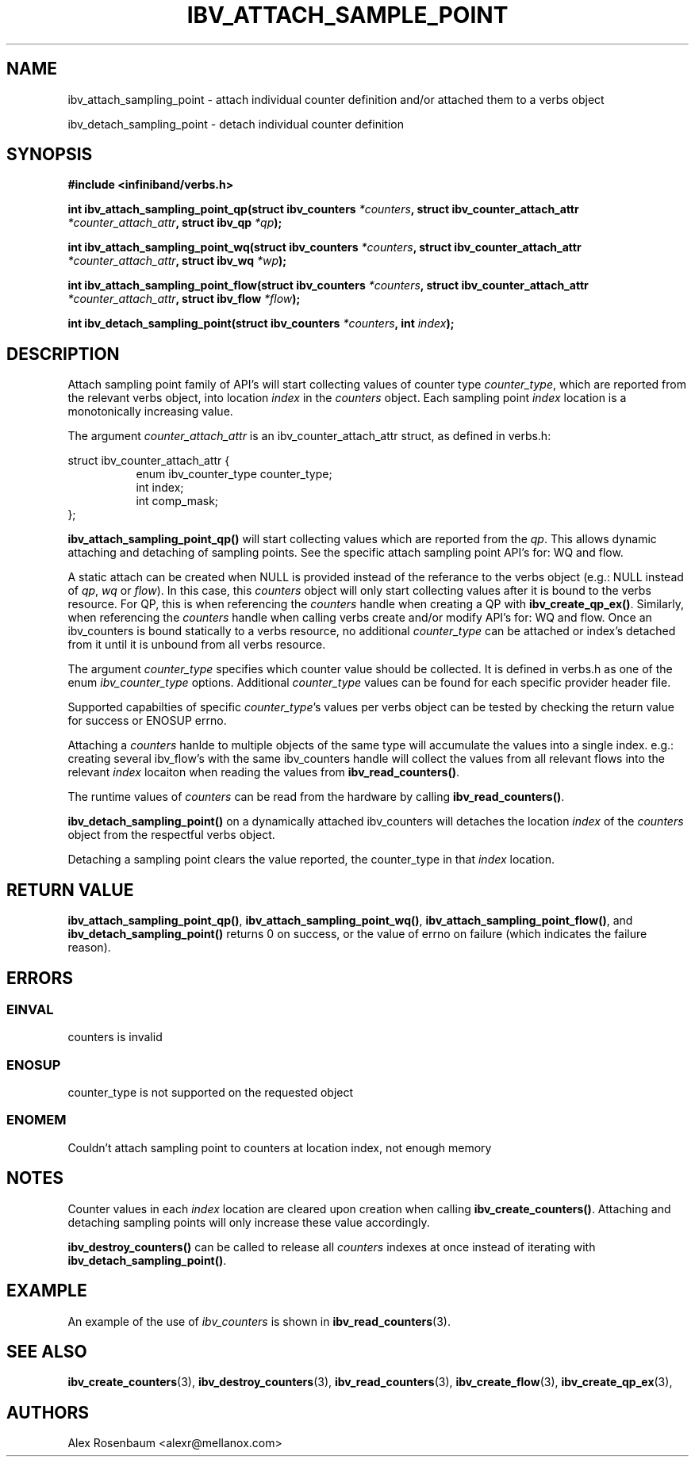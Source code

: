 .\" -*- nroff -*-
.\" Licensed under the OpenIB.org BSD license (FreeBSD Variant) - See COPYING.md
.\"
.TH IBV_ATTACH_SAMPLE_POINT 3 2017-11-06 libibverbs "Libibverbs Programmer's Manual"
.SH "NAME"
ibv_attach_sampling_point \- attach individual counter definition and/or attached them to a verbs object
.sp
ibv_detach_sampling_point \- detach individual counter definition
.SH "SYNOPSIS"
.nf
.B #include <infiniband/verbs.h>
.sp
.BI "int ibv_attach_sampling_point_qp(struct ibv_counters " "*counters" ", struct ibv_counter_attach_attr " "*counter_attach_attr" ", struct ibv_qp " "*qp");
.sp 
.BI "int ibv_attach_sampling_point_wq(struct ibv_counters " "*counters" ", struct ibv_counter_attach_attr " "*counter_attach_attr" ", struct ibv_wq " "*wp");
.sp 
.BI "int ibv_attach_sampling_point_flow(struct ibv_counters " "*counters" ", struct ibv_counter_attach_attr " "*counter_attach_attr" ", struct ibv_flow " "*flow");
.sp
.BI "int ibv_detach_sampling_point(struct ibv_counters " "*counters" ", int " "index");
.fi
.SH "DESCRIPTION"
Attach sampling point family of API's will start collecting values of counter type
.I counter_type\fR,
which are reported from the relevant verbs object, into location
.I index
in the
.I counters
object. Each sampling point
.I index
location is a monotonically increasing value.
.sp
The argument
.I counter_attach_attr
is an ibv_counter_attach_attr struct, as defined in verbs.h:
.sp
.PP
.nf
struct ibv_counter_attach_attr {
.in +8
enum ibv_counter_type counter_type;
int index;
int comp_mask;
.in -8
};
.fi
.PP
.sp
.B ibv_attach_sampling_point_qp()
will start collecting values which are reported from the
.I qp\fR.
This allows dynamic attaching and detaching of sampling points. See the specific attach sampling point API's for: WQ and flow. 
.sp
A static attach can be created when NULL is provided instead of the referance to the verbs object (e.g.: NULL instead of
.I qp\fR,
.I wq\fR
or
.I flow\fR).
In this case, this
.I counters
object will only start collecting values after it is bound to the verbs resource. For QP, this is when referencing the
.I counters
handle when creating a QP with
.B ibv_create_qp_ex()\fR.
Similarly, when referencing the
.I counters
handle when calling verbs create and/or modify API's for: WQ and flow.
Once an ibv_counters is bound statically to a verbs resource, no additional
.I counter_type
can be attached or index's detached from it until it is unbound from all verbs resource.
.sp
The argument 
.I counter_type
specifies which counter value should be collected. It is defined in verbs.h as one of the enum
.I ibv_counter_type
options. Additional
.I counter_type
values can be found for each specific provider header file.
.sp 
Supported capabilties of specific
.I counter_type\fR's
values per verbs object can be tested by checking the return value for success or ENOSUP errno.
.sp
Attaching a
.I counters
hanlde to multiple objects of the same type will accumulate the values into a single index. e.g.: creating several ibv_flow's with the same ibv_counters handle will collect the values from all relevant flows into the relevant
.I index
locaiton when reading the values from
.B ibv_read_counters()\fR.
.sp
The runtime values of
.I counters
can be read from the hardware by calling
.B ibv_read_counters()\fR.
.sp
.B ibv_detach_sampling_point() 
on a dynamically attached ibv_counters will detaches the location
.I index
of the
.I counters
object from the respectful verbs object.
.sp
Detaching a sampling point clears the value reported, the counter_type in that
.I index
location.
.SH "RETURN VALUE"
.B ibv_attach_sampling_point_qp()\fR,
.B ibv_attach_sampling_point_wq()\fR,
.B ibv_attach_sampling_point_flow()\fR,
and
.B ibv_detach_sampling_point()
returns 0 on success, or the value of errno on failure (which indicates the failure reason).
.SH "ERRORS"
.SS EINVAL
counters is invalid
.SS ENOSUP
counter_type is not supported on the requested object
.SS ENOMEM
Couldn't attach sampling point to counters at location index, not enough memory
.SH "NOTES"
Counter values in each
.I index
location are cleared upon creation when calling
.B ibv_create_counters()\fR.
Attaching and detaching sampling points will only increase these value accordingly.
.sp
.B ibv_destroy_counters()
can be called to release all 
.I counters 
indexes at once instead of iterating with 
.B ibv_detach_sampling_point()\fR.
.SH EXAMPLE
An example of the use of
.I ibv_counters
is shown in
.BR ibv_read_counters (3).
.SH "SEE ALSO"
.BR ibv_create_counters (3),
.BR ibv_destroy_counters (3),
.BR ibv_read_counters (3),
.BR ibv_create_flow (3),
.BR ibv_create_qp_ex (3),
.SH "AUTHORS"
.TP
Alex Rosenbaum <alexr@mellanox.com>
